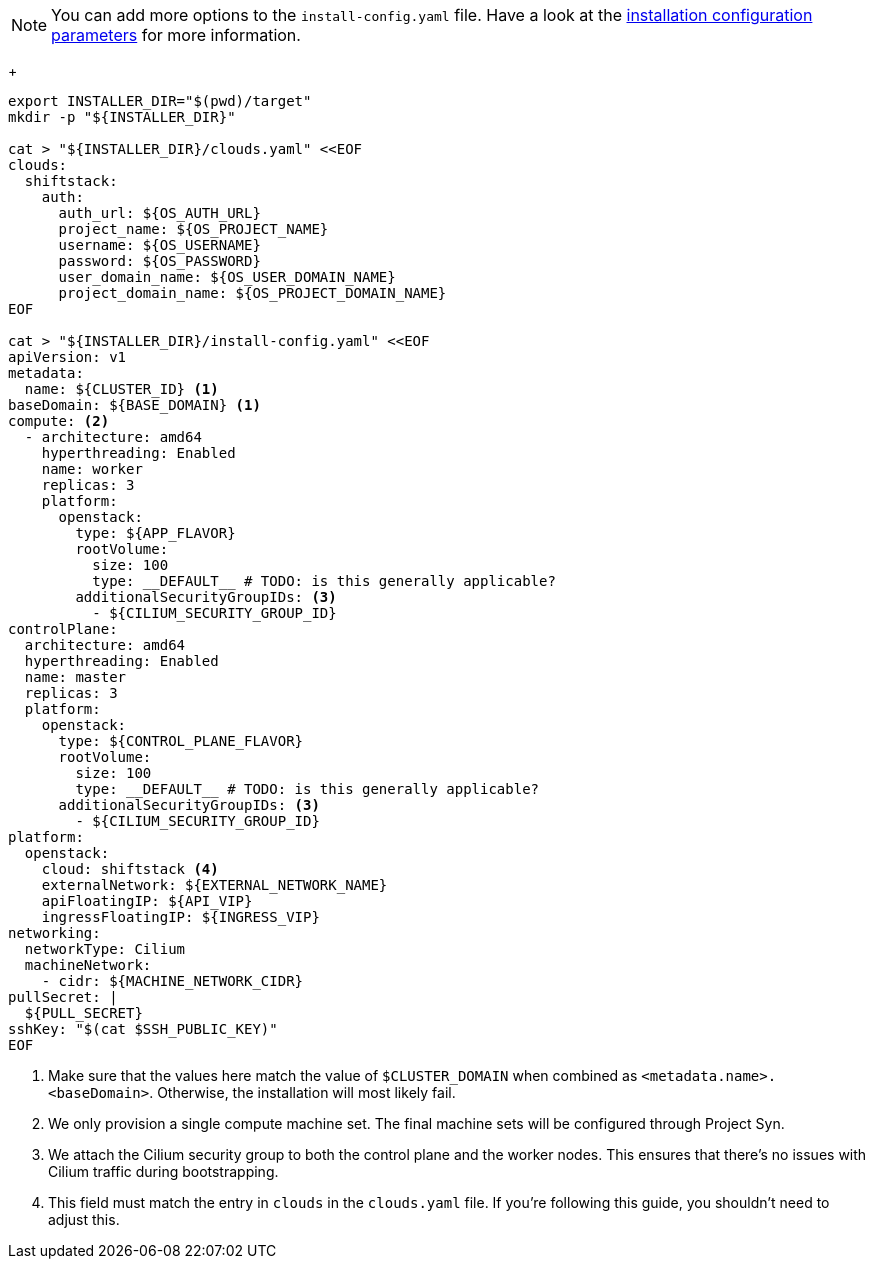 [NOTE]
====
You can add more options to the `install-config.yaml` file.
Have a look at the https://docs.openshift.com/container-platform/4.13/installing/installing_openstack/installing-openstack-installer-custom.html#installation-configuration-parameters_installing-openstack-installer-custom[installation configuration parameters] for more information.
====
+
[source,bash]
----
export INSTALLER_DIR="$(pwd)/target"
mkdir -p "${INSTALLER_DIR}"

cat > "${INSTALLER_DIR}/clouds.yaml" <<EOF
clouds:
  shiftstack:
    auth:
      auth_url: ${OS_AUTH_URL}
      project_name: ${OS_PROJECT_NAME}
      username: ${OS_USERNAME}
      password: ${OS_PASSWORD}
      user_domain_name: ${OS_USER_DOMAIN_NAME}
      project_domain_name: ${OS_PROJECT_DOMAIN_NAME}
EOF

cat > "${INSTALLER_DIR}/install-config.yaml" <<EOF
apiVersion: v1
metadata:
  name: ${CLUSTER_ID} <1>
baseDomain: ${BASE_DOMAIN} <1>
compute: <2>
  - architecture: amd64
    hyperthreading: Enabled
    name: worker
    replicas: 3
    platform:
      openstack:
        type: ${APP_FLAVOR}
        rootVolume:
          size: 100
          type: __DEFAULT__ # TODO: is this generally applicable?
        additionalSecurityGroupIDs: <3>
          - ${CILIUM_SECURITY_GROUP_ID}
controlPlane:
  architecture: amd64
  hyperthreading: Enabled
  name: master
  replicas: 3
  platform:
    openstack:
      type: ${CONTROL_PLANE_FLAVOR}
      rootVolume:
        size: 100
        type: __DEFAULT__ # TODO: is this generally applicable?
      additionalSecurityGroupIDs: <3>
        - ${CILIUM_SECURITY_GROUP_ID}
platform:
  openstack:
    cloud: shiftstack <4>
    externalNetwork: ${EXTERNAL_NETWORK_NAME}
    apiFloatingIP: ${API_VIP}
    ingressFloatingIP: ${INGRESS_VIP}
networking:
  networkType: Cilium
  machineNetwork:
    - cidr: ${MACHINE_NETWORK_CIDR}
pullSecret: |
  ${PULL_SECRET}
sshKey: "$(cat $SSH_PUBLIC_KEY)"
EOF
----
<1> Make sure that the values here match the value of `$CLUSTER_DOMAIN` when combined as `<metadata.name>.<baseDomain>`.
Otherwise, the installation will most likely fail.
<2> We only provision a single compute machine set.
The final machine sets will be configured through Project Syn.
<3> We attach the Cilium security group to both the control plane and the worker nodes.
This ensures that there's no issues with Cilium traffic during bootstrapping.
<4> This field must match the entry in `clouds` in the `clouds.yaml` file.
If you're following this guide, you shouldn't need to adjust this.
